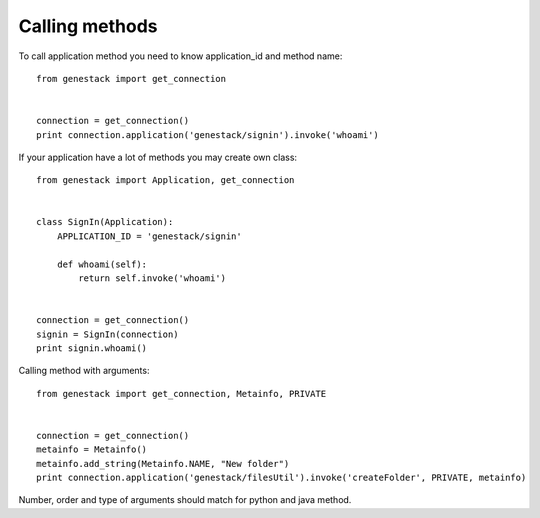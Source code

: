 Calling methods
***************

To call application method you need to know application_id and method name::

    from genestack import get_connection


    connection = get_connection()
    print connection.application('genestack/signin').invoke('whoami')


If your application have a lot of methods you may create own class::

    from genestack import Application, get_connection


    class SignIn(Application):
        APPLICATION_ID = 'genestack/signin'

        def whoami(self):
            return self.invoke('whoami')


    connection = get_connection()
    signin = SignIn(connection)
    print signin.whoami()

Calling method with arguments::

    from genestack import get_connection, Metainfo, PRIVATE


    connection = get_connection()
    metainfo = Metainfo()
    metainfo.add_string(Metainfo.NAME, "New folder")
    print connection.application('genestack/filesUtil').invoke('createFolder', PRIVATE, metainfo)

Number, order and type of arguments should match for python and java method.